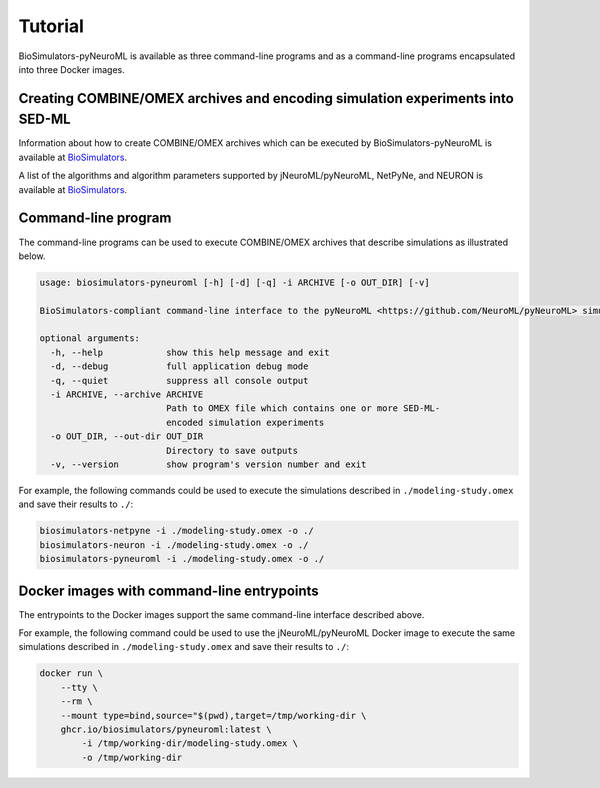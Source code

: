 Tutorial
========

BioSimulators-pyNeuroML is available as three command-line programs and as a command-line programs encapsulated into three Docker images.


Creating COMBINE/OMEX archives and encoding simulation experiments into SED-ML
------------------------------------------------------------------------------

Information about how to create COMBINE/OMEX archives which can be executed by BioSimulators-pyNeuroML is available at `BioSimulators <https://biosimulators.org/help>`_.

A list of the algorithms and algorithm parameters supported by jNeuroML/pyNeuroML, NetPyNe, and NEURON is available at `BioSimulators <https://biosimulators.org/simulators/>`_.


Command-line program
--------------------

The command-line programs can be used to execute COMBINE/OMEX archives that describe simulations as illustrated below.

.. code-block:: text

    usage: biosimulators-pyneuroml [-h] [-d] [-q] -i ARCHIVE [-o OUT_DIR] [-v]

    BioSimulators-compliant command-line interface to the pyNeuroML <https://github.com/NeuroML/pyNeuroML> simulation program.

    optional arguments:
      -h, --help            show this help message and exit
      -d, --debug           full application debug mode
      -q, --quiet           suppress all console output
      -i ARCHIVE, --archive ARCHIVE
                            Path to OMEX file which contains one or more SED-ML-
                            encoded simulation experiments
      -o OUT_DIR, --out-dir OUT_DIR
                            Directory to save outputs
      -v, --version         show program's version number and exit

For example, the following commands could be used to execute the simulations described in ``./modeling-study.omex`` and save their results to ``./``:

.. code-block:: text

    biosimulators-netpyne -i ./modeling-study.omex -o ./
    biosimulators-neuron -i ./modeling-study.omex -o ./
    biosimulators-pyneuroml -i ./modeling-study.omex -o ./


Docker images with command-line entrypoints
-------------------------------------------

The entrypoints to the Docker images support the same command-line interface described above.

For example, the following command could be used to use the jNeuroML/pyNeuroML Docker image to execute the same simulations described in ``./modeling-study.omex`` and save their results to ``./``:

.. code-block:: text

    docker run \
        --tty \
        --rm \
        --mount type=bind,source="$(pwd),target=/tmp/working-dir \
        ghcr.io/biosimulators/pyneuroml:latest \
            -i /tmp/working-dir/modeling-study.omex \
            -o /tmp/working-dir
